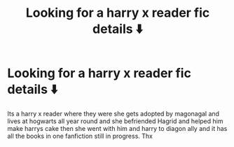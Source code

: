 #+TITLE: Looking for a harry x reader fic details ⬇️

* Looking for a harry x reader fic details ⬇️
:PROPERTIES:
:Author: gkennedy123
:Score: 0
:DateUnix: 1610759258.0
:DateShort: 2021-Jan-16
:FlairText: What's That Fic?
:END:
Its a harry x reader where they were she gets adopted by magonagal and lives at hogwarts all year round and she befriended Hagrid and helped him make harrys cake then she went with him and harry to diagon ally and it has all the books in one fanfiction still in progress. Thx

